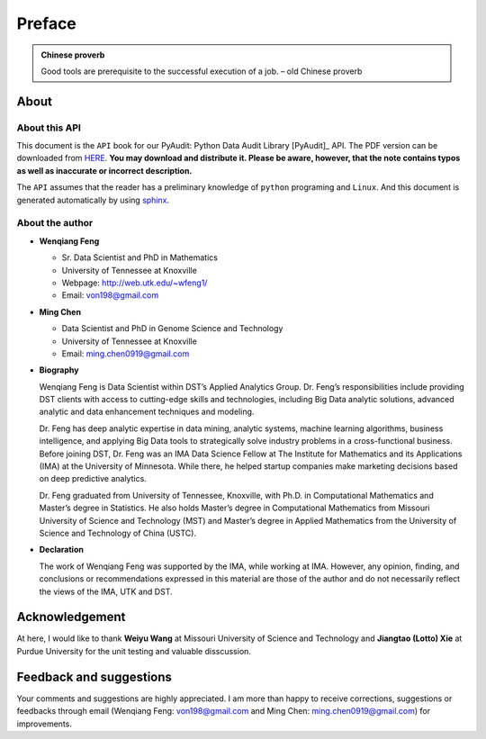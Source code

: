 .. _preface:

=======
Preface
=======

.. |api| replace:: ``API``

.. admonition:: Chinese proverb

	Good tools are prerequisite to the successful execution of a job. – old Chinese proverb


About
+++++

About this API
--------------

This document is the |api| book for our PyAudit: Python Data Audit Library [PyAudit]_ API. The PDF version can be downloaded from `HERE <PyAudit.pdf>`_. **You may download and distribute it. Please be aware, however, that the note contains typos as well as inaccurate or incorrect description.** 

The |api| assumes that the reader has a preliminary knowledge of ``python`` programing and ``Linux``. And this document is generated automatically by using `sphinx`_.

.. _sphinx: http://sphinx.pocoo.org

About the author
----------------

* **Wenqiang Feng** 
	
  * Sr. Data Scientist and PhD in Mathematics 
  * University of Tennessee at Knoxville
  * Webpage: http://web.utk.edu/~wfeng1/
  * Email: von198@gmail.com

* **Ming Chen** 
  
  * Data Scientist and PhD in Genome Science and Technology 
  * University of Tennessee at Knoxville
  * Email: ming.chen0919@gmail.com    

* **Biography**

  Wenqiang Feng is Data Scientist within DST’s Applied Analytics Group. Dr. Feng’s responsibilities include providing DST clients with access to cutting-edge skills and technologies, including Big Data analytic solutions, advanced analytic and data enhancement techniques and modeling.

  Dr. Feng has deep analytic expertise in data mining, analytic systems, machine learning algorithms, business intelligence, and applying Big Data tools to strategically solve industry problems in a cross-functional business. Before joining DST, Dr. Feng was an IMA Data Science Fellow at The Institute for Mathematics and its Applications (IMA) at the University of Minnesota. While there, he helped startup companies make marketing decisions based on deep predictive analytics. 

  Dr. Feng graduated from University of Tennessee, Knoxville, with Ph.D. in Computational Mathematics and Master’s degree in Statistics. He also holds Master’s degree in Computational Mathematics from Missouri University of Science and Technology (MST) and Master’s degree in Applied Mathematics from the University of Science and Technology of China (USTC).	

* **Declaration**

  The work of Wenqiang Feng was supported by the IMA, while working at IMA. However, any opinion, finding, and conclusions or recommendations expressed in this material are those of the author and do not necessarily reflect the views of the IMA, UTK and DST.

Acknowledgement
+++++++++++++++

At here, I would like to thank **Weiyu Wang** at Missouri University of Science and Technology and 
**Jiangtao (Lotto) Xie** at Purdue University for the unit testing and valuable disscussion.


Feedback and suggestions
++++++++++++++++++++++++
Your comments and suggestions are highly appreciated. I am more than happy to receive 
corrections, suggestions or feedbacks through email (Wenqiang Feng: von198@gmail.com and Ming Chen: ming.chen0919@gmail.com) for improvements. 
